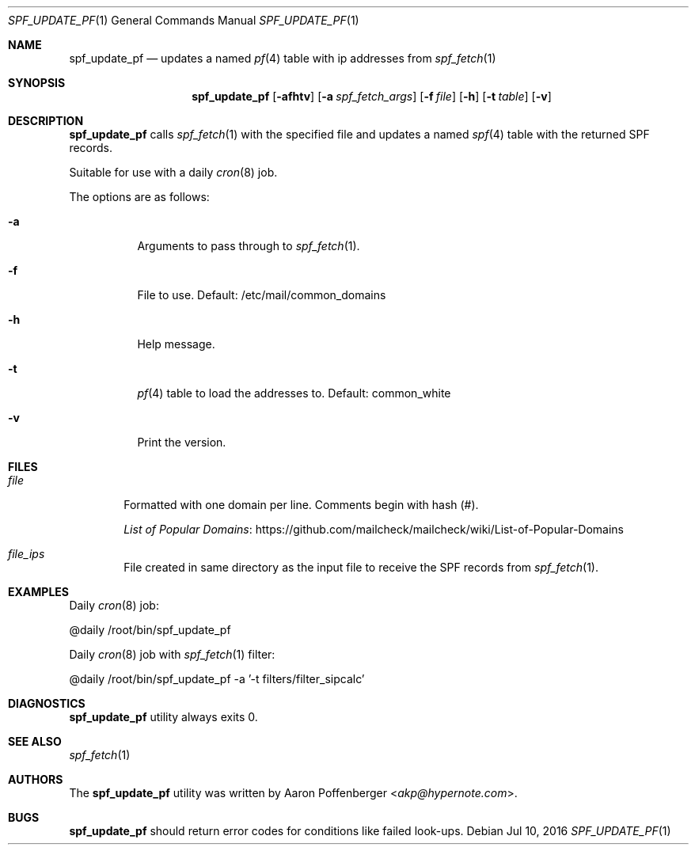 .\" Copyright (c) 2016 Aaron Poffenberger <akp@hypernote.com>
.\"
.\" Permission to use, copy, modify, and distribute this software for any
.\" purpose with or without fee is hereby granted, provided that the above
.\" copyright notice and this permission notice appear in all copies.
.\"
.\" THE SOFTWARE IS PROVIDED "AS IS" AND THE AUTHOR DISCLAIMS ALL WARRANTIES
.\" WITH REGARD TO THIS SOFTWARE INCLUDING ALL IMPLIED WARRANTIES OF
.\" MERCHANTABILITY AND FITNESS. IN NO EVENT SHALL THE AUTHOR BE LIABLE FOR
.\" ANY SPECIAL, DIRECT, INDIRECT, OR CONSEQUENTIAL DAMAGES OR ANY DAMAGES
.\" WHATSOEVER RESULTING FROM LOSS OF USE, DATA OR PROFITS, WHETHER IN AN
.\" ACTION OF CONTRACT, NEGLIGENCE OR OTHER TORTIOUS ACTION, ARISING OUT OF
.\" OR IN CONNECTION WITH THE USE OR PERFORMANCE OF THIS SOFTWARE.
.\"
.Dd $Mdocdate: Jul 10 2016 $
.Dt SPF_UPDATE_PF 1
.Os
.Sh NAME
.Nm spf_update_pf
.Nd updates a named
.Xr pf 4
table with ip addresses from
.Xr spf_fetch 1
.Sh SYNOPSIS
.Nm spf_update_pf
.Bk -words
.Op Fl afhtv
.Op Fl a Ar spf_fetch_args
.Op Fl f Ar file
.Op Fl h
.Op Fl t Ar table
.Op Fl v
.Ek
.Sh DESCRIPTION
.Nm
calls
.Xr spf_fetch 1
with the specified file and updates a named
.Xr spf 4
table with the returned SPF records.
.Pp
Suitable for use with a daily
.Xr cron 8
job.
.Pp
.Pp
The options are as follows:
.Bl -tag -width Ds
.It Fl a
Arguments to pass through to
.Xr spf_fetch 1 .
.It Fl f
File to use. Default: /etc/mail/common_domains
.It Fl h
Help message.
.It Fl t
.Xr pf 4
table to load the addresses to. Default: common_white
.It Fl v
Print the version.
.Sh FILES
.Bl -tag -width "file" -compact
.It Pa file
Formatted with one domain per line. Comments begin with hash (#).
.Pp
.Lk https://github.com/mailcheck/mailcheck/wiki/List-of-Popular-Domains "List of Popular Domains"
.Pp
.It Pa file_ips
File created in same directory as the input file to receive the SPF records from
.Xr spf_fetch 1 .
.Sh EXAMPLES
Daily
.Xr cron 8
job:
.Pp
.Bd -literal
	@daily		/root/bin/spf_update_pf
.Ed
.Pp
Daily
.Xr cron 8
job with
.Xr spf_fetch 1
filter:
.Pp
.Bd -literal
	@daily		/root/bin/spf_update_pf -a '-t filters/filter_sipcalc'
.Ed
.Sh DIAGNOSTICS
.Nm
utility always exits 0.
.Sh SEE ALSO
.Xr spf_fetch 1
.Sh AUTHORS
.An -nosplit
The
.Nm
utility was written by
.An Aaron Poffenberger Aq Mt akp@hypernote.com .
.Sh BUGS
.Nm
should return error codes for conditions like failed look-ups.
